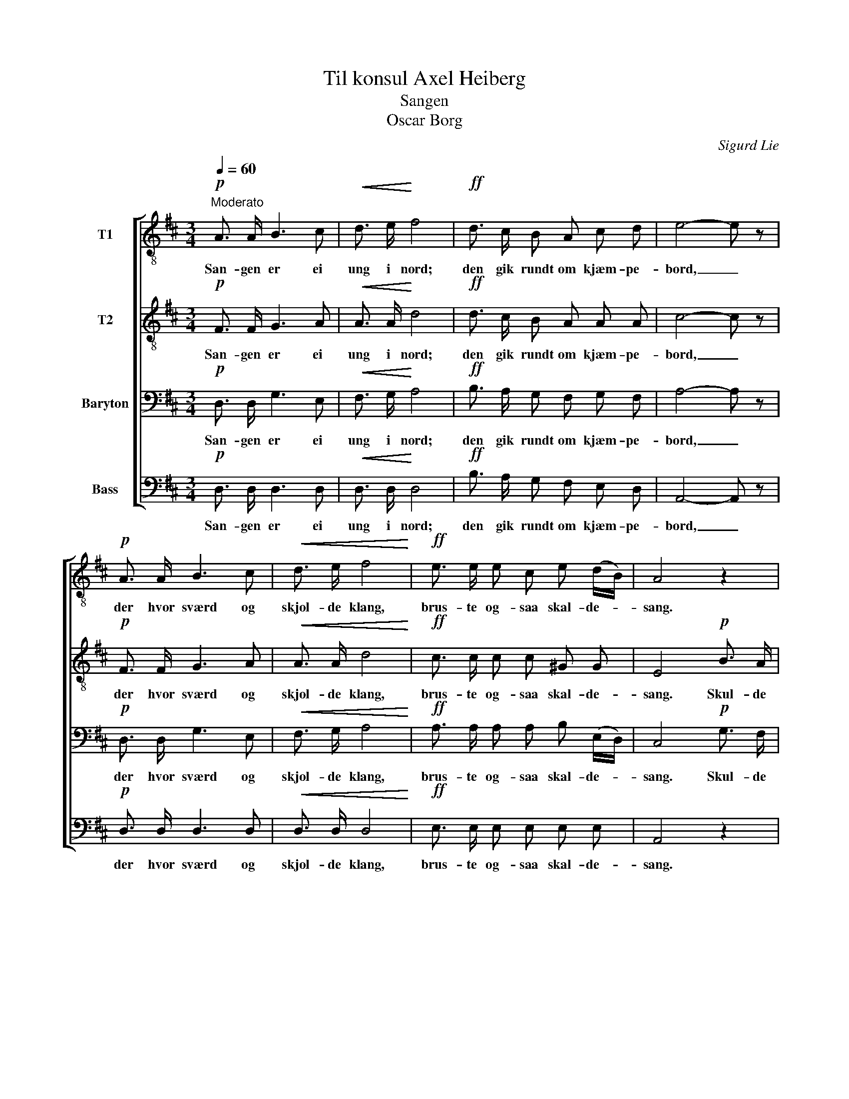 X:1
T:Til konsul Axel Heiberg
T:Sangen
T:Oscar Borg
C:Sigurd Lie
Z:Andres Aas
%%score [ 1 2 3 4 ]
L:1/8
Q:1/4=60
M:3/4
K:D
V:1 treble-8 nm="T1"
V:2 treble-8 nm="T2"
V:3 bass nm="Baryton"
V:4 bass nm="Bass"
V:1
"^Moderato"!p! A3/2 A/ B3 c |!<(! d3/2 e/!<)! f4 |!ff! d3/2 c/ B A c d | e4- e z | %4
w: San- gen er ei|ung i nord;|den gik rundt om kjæm- pe-|bord, _|
!p! A3/2 A/ B3 c |!<(! d3/2 e/ f4!<)! |!ff! e3/2 e/ e c e (d/B/) | A4 z2 | %8
w: der hvor sværd og|skjol- de klang,|brus- te og- saa skal- de- *|sang.|
!p! c3/2 B/ A!pp! A (B/A/) (B/c/) | (df) A2 z2 | c3/2 B/ A!pp! A (B/A/) (B/c/) | (df) A2 z2 | %12
w: skul- de mø- en dan- * sen _|træ- * de,|maat- te he- le la- * get _|kvæ- * de;|
!ff! d4 e2 | f3/2 f/ !fermata!f4 |!p! B (f/e/) d2 c2 | d4 z2 |] %16
w: sang var|Nor- dens lyst,|sang var _ Nor- dens|lyst!|
V:2
!p! F3/2 F/ G3 A |!<(! A3/2 A/!<)! d4 |!ff! d3/2 c/ B A A A | c4- c z |!p! F3/2 F/ G3 A | %5
w: San- gen er ei|ung i nord;|den gik rundt om kjæm- pe-|bord, _|der hvor sværd og|
!<(! A3/2 A/ d4!<)! |!ff! c3/2 c/ c c ^G G | E4!p! B3/2 A/ | G3!pp! G G (G/A/) | %9
w: skjol- de klang,|brus- te og- saa skal- de-|sang. Skul- de|mø- en dan- sen _|
 (Ad) F2!p! B3/2 A/ | G3!pp! G G (G/A/) | (Ad) F2 z2 |!ff! d4 B2 | c3/2 c/ !fermata!c4 | %14
w: træ- * de, maat- te|he- le la- get _|kvæ- * de;|sang var|Nor- dens lyst,|
!p! B B A2 A2 | A4 z2 |] %16
w: sang var Nor- dens|lyst!|
V:3
!p! D,3/2 D,/ G,3 E, |!<(! F,3/2 G,/!<)! A,4 |!ff! B,3/2 A,/ G, F, G, F, | A,4- A, z | %4
w: San- gen er ei|ung i nord;|den gik rundt om kjæm- pe-|bord, _|
!p! D,3/2 D,/ G,3 E, |!<(! F,3/2 G,/ A,4!<)! |!ff! A,3/2 A,/ A, A, B, (E,/D,/) | C,4!p! G,3/2 F,/ | %8
w: der hvor sværd og|skjol- de klang,|brus- te og- saa skal- de- *|sang. Skul- de|
 E,3!pp! E, E, E, | (F,A,) D,2!p! G,3/2 F,/ | E,3!pp! E, E, E, | (F,A,) D,2 z2 |!ff! F,4 B,2 | %13
w: mø- en dan- sen|træ- * de, maat- te|he- le la- get|kvæ- * de;|sang var|
 ^A,3/2 A,/ !fermata!A,4 |!p! B, G, F,2 E,2 | F,4 z2 |] %16
w: Nor- dens lyst,|sang var Nor- dens|lyst!|
V:4
!p! D,3/2 D,/ D,3 D, |!<(! D,3/2 D,/!<)! D,4 |!ff! B,3/2 A,/ G, F, E, D, | A,,4- A,, z | %4
w: San- gen er ei|ung i nord;|den gik rundt om kjæm- pe-|bord, _|
!p! D,3/2 D,/ D,3 D, |!<(! D,3/2 D,/ D,4!<)! |!ff! E,3/2 E,/ E, E, E, E, | A,,4 z2 | %8
w: der hvor sværd og|skjol- de klang,|brus- te og- saa skal- de-|sang.|
!p! A,,3/2 B,,/ C,!pp! C, (B,,/C,/) (B,,/A,,/) | D,2 D,2 z2 | %10
w: skul- de mø- en dan- * sen _|træ- de,|
 A,,3/2 B,,/ C,!pp! C, (B,,/C,/) (B,,/A,,/) | D,2 D,2 z2 |!ff! B,,4 G,2 | F,3/2 F,/ !fermata!F,4 | %14
w: maat- te he- le la- * get _|kvæ- de;|sang var|Nor- dens lyst,|
"_\nSamme slægt og samme vis; sang er endnu Nordens pris; \nden har hjem i bondens dal, den er gjæst i kongens sal;\nskovens røst og elvens tunge lærer folket selv at sjunge;\nsang er Nordens lyst, sang er Nordens lyst!\n\nAlt hvad herlight er i Nord faar i tonekvadet ord:\nKjærlighed til hjem og bruyd, troskab imod drot og Gud.\nalt hvad hjertet dybest huser, gjennem sangens strømning bruser.\nSang er Nordens lyst, sang er Nordens lyst!\n\nK. A. Jensen"!p! G, G,, A,,2 A,,2 | %15
w: sang var Nor- dens|
 D,4 z2 |] %16
w: lyst!|

